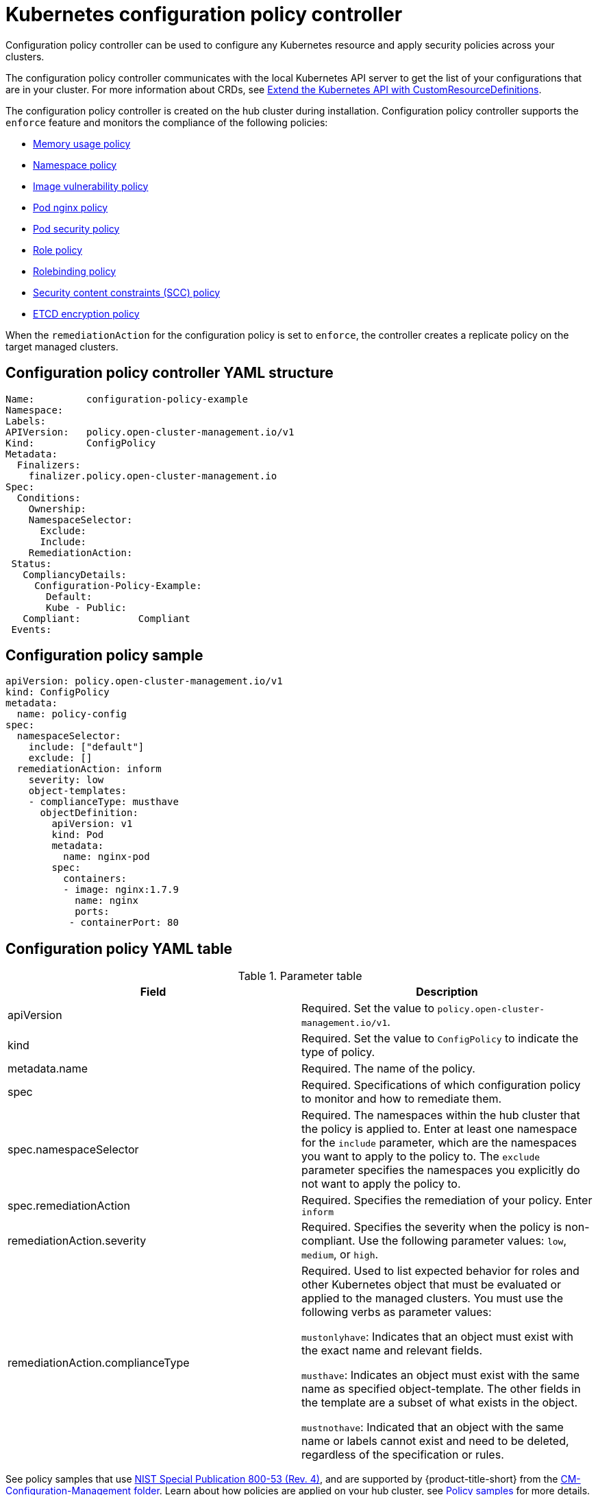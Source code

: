 [#kubernetes-configuration-policy-controller]
= Kubernetes configuration policy controller

Configuration policy controller can be used to configure any Kubernetes resource and apply security policies across your clusters.

The configuration policy controller communicates with the local Kubernetes API server to get the list of your configurations that are in your cluster.
For more information about CRDs, see link:https://kubernetes.io/docs/tasks/access-kubernetes-api/custom-resources/custom-resource-definitions/[Extend the Kubernetes API with CustomResourceDefinitions].

The configuration policy controller is created on the hub cluster during installation.
Configuration policy controller supports the `enforce` feature and monitors the compliance of the following policies:

* xref:../security/memory_policy.adoc#memory-usage-policy[Memory usage policy]
* xref:../security/namespace_policy.adoc#namespace-policy[Namespace policy]
* xref:../security/image_vuln_policy.adoc#image-vulnerability-policy[Image vulnerability policy]
* xref:../security/pod_nginx_policy.adoc#pod-nginx-policy[Pod nginx policy]
* xref:../security/psp_policy.adoc#pod-security-policy[Pod security policy]
* xref:../security/role_policy.adoc#role-policy[Role policy]
* xref:../security/rolebinding_policy.adoc#rolebinding-policy[Rolebinding policy]
* xref:../security/scc_policy.adoc#security-context-constraints-policy[Security content constraints (SCC) policy]
* xref:../security/etcd_encryption_policy.adoc#etcd-encryption-policy[ETCD encryption policy]

When the `remediationAction` for the configuration policy is set to `enforce`, the controller creates a replicate policy on the target managed clusters.

[#configuration-policy-controller-yaml-structure]
== Configuration policy controller YAML structure

[source,yaml]
----
Name:         configuration-policy-example
Namespace:
Labels:
APIVersion:   policy.open-cluster-management.io/v1
Kind:         ConfigPolicy
Metadata:
  Finalizers:
    finalizer.policy.open-cluster-management.io
Spec:
  Conditions:
    Ownership:
    NamespaceSelector:
      Exclude:
      Include:
    RemediationAction:
 Status:
   CompliancyDetails:
     Configuration-Policy-Example:
       Default:
       Kube - Public:
   Compliant:          Compliant
 Events:
----

[#configuration-policy-sample]
== Configuration policy sample

[source,yaml]
----
apiVersion: policy.open-cluster-management.io/v1
kind: ConfigPolicy
metadata:
  name: policy-config
spec:
  namespaceSelector:
    include: ["default"]
    exclude: []
  remediationAction: inform
    severity: low
    object-templates:
    - complianceType: musthave
      objectDefinition:
        apiVersion: v1
        kind: Pod
        metadata:
          name: nginx-pod
        spec:
          containers:
          - image: nginx:1.7.9
            name: nginx
            ports:
           - containerPort: 80

----

[#configuration-policy-yaml-table]
== Configuration policy YAML table

.Parameter table
|===
| Field | Description

| apiVersion
| Required.
Set the value to `policy.open-cluster-management.io/v1`.

| kind
| Required.
Set the value to `ConfigPolicy` to indicate the type of policy.

| metadata.name
| Required. The name of the policy.

| spec
| Required.
Specifications of which configuration policy to monitor and how to remediate them.

| spec.namespaceSelector
| Required. The namespaces within the hub cluster that the policy is applied to.
Enter at least one namespace for the `include` parameter, which are the namespaces you want to apply to the policy to.
The `exclude` parameter specifies the namespaces you explicitly do not want to apply the policy to.

| spec.remediationAction
| Required. Specifies the remediation of your policy. Enter  `inform`

| remediationAction.severity
| Required. Specifies the severity when the policy is non-compliant. Use the following parameter values: `low`, `medium`, or `high`.

| remediationAction.complianceType
| Required. Used to list expected behavior for roles and other Kubernetes object that must be evaluated or applied to the managed clusters. You must use the following verbs as parameter values:

`mustonlyhave`: Indicates that an object must exist with the exact name and relevant fields.

`musthave`: Indicates an object must exist with the same name as specified object-template. The other fields in the template are a subset of what exists in the object.

`mustnothave`: Indicated that an object with the same name or labels cannot exist and need to be deleted, regardless of the specification or rules.
|===

See policy samples that use link:https://nvd.nist.gov/800-53/Rev4/control/CA-1[NIST Special Publication 800-53 (Rev. 4)], and are supported by {product-title-short} from the link:https://github.com/open-cluster-management/policy-collection/blob/master/stable/SC-System-and-Communications-Protection/policy-certificate.yaml[CM-Configuration-Management folder]. Learn about how policies are applied on your hub cluster, see xref:../security/policy_sample_intro.adoc#policy-samples[Policy samples] for more details.

Learn how to create and customize policies, see xref:../security/manage_policy_overview.adoc#manage-security-policies[Manage security policies]. Refer to xref:../security/policy_controllers.adoc#policy-controllers[Policy controllers] for more details about controllers.
